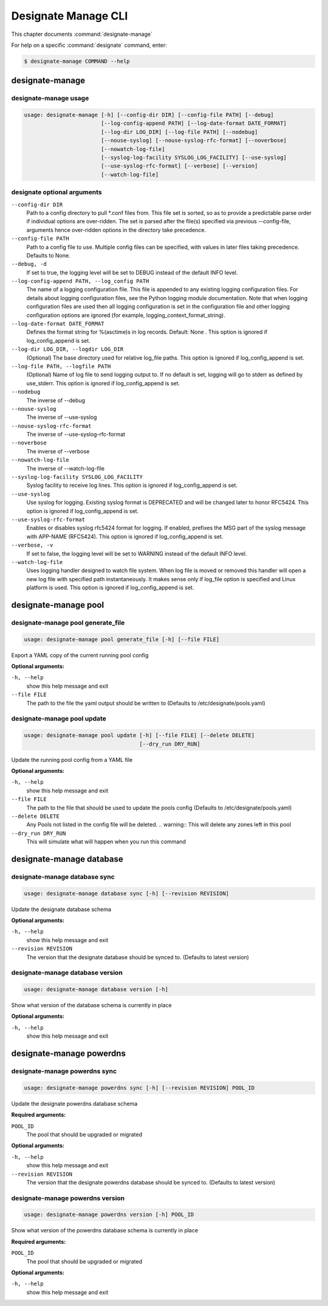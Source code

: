 .. _designate-manage:

====================
Designate Manage CLI
====================

This chapter documents :command:`designate-manage`

For help on a specific :command:`designate` command, enter:

.. code-block:: console

   $ designate-manage COMMAND --help

.. _designate_manage_command_usage:

designate-manage
================

designate-manage usage
----------------------

.. code-block:: console

   usage: designate-manage [-h] [--config-dir DIR] [--config-file PATH] [--debug]
                           [--log-config-append PATH] [--log-date-format DATE_FORMAT]
                           [--log-dir LOG_DIR] [--log-file PATH] [--nodebug]
                           [--nouse-syslog] [--nouse-syslog-rfc-format] [--noverbose]
                           [--nowatch-log-file]
                           [--syslog-log-facility SYSLOG_LOG_FACILITY] [--use-syslog]
                           [--use-syslog-rfc-format] [--verbose] [--version]
                           [--watch-log-file]

.. _designate_command_options:

designate optional arguments
----------------------------

``--config-dir DIR``
  Path to a config directory to pull \*.conf files from.
  This file set is sorted, so as to provide a
  predictable parse order if individual options are
  over-ridden. The set is parsed after the file(s)
  specified via previous --config-file, arguments hence
  over-ridden options in the directory take precedence.

``--config-file PATH``
  Path to a config file to use. Multiple config files
  can be specified, with values in later files taking
  precedence. Defaults to None.

``--debug, -d``
  If set to true, the logging level will be set to DEBUG
  instead of the default INFO level.

``--log-config-append PATH, --log_config PATH``
  The name of a logging configuration file. This file is
  appended to any existing logging configuration files.
  For details about logging configuration files, see the
  Python logging module documentation. Note that when
  logging configuration files are used then all logging
  configuration is set in the configuration file and
  other logging configuration options are ignored (for
  example, logging_context_format_string).

``--log-date-format DATE_FORMAT``
  Defines the format string for %(asctime)s in log
  records. Default: None . This option is ignored if
  log_config_append is set.

``--log-dir LOG_DIR, --logdir LOG_DIR``
  (Optional) The base directory used for relative
  log_file paths. This option is ignored if
  log_config_append is set.

``--log-file PATH, --logfile PATH``
  (Optional) Name of log file to send logging output to.
  If no default is set, logging will go to stderr as
  defined by use_stderr. This option is ignored if
  log_config_append is set.

``--nodebug``
  The inverse of --debug

``--nouse-syslog``
  The inverse of --use-syslog

``--nouse-syslog-rfc-format``
  The inverse of --use-syslog-rfc-format

``--noverbose``
  The inverse of --verbose

``--nowatch-log-file``
  The inverse of --watch-log-file

``--syslog-log-facility SYSLOG_LOG_FACILITY``
  Syslog facility to receive log lines. This option is
  ignored if log_config_append is set.

``--use-syslog``
  Use syslog for logging. Existing syslog format is
  DEPRECATED and will be changed later to honor RFC5424.
  This option is ignored if log_config_append is set.

``--use-syslog-rfc-format``
  Enables or disables syslog rfc5424 format for logging.
  If enabled, prefixes the MSG part of the syslog
  message with APP-NAME (RFC5424). This option is
  ignored if log_config_append is set.

``--verbose, -v``
  If set to false, the logging level will be set to
  WARNING instead of the default INFO level.

``--watch-log-file``
  Uses logging handler designed to watch file system.
  When log file is moved or removed this handler will
  open a new log file with specified path
  instantaneously. It makes sense only if log_file
  option is specified and Linux platform is used. This
  option is ignored if log_config_append is set.


.. _designate_manage_pool:

designate-manage pool
=====================

.. _designate_manage_pool_generate_file:

designate-manage pool generate_file
-----------------------------------

.. code-block:: console

    usage: designate-manage pool generate_file [-h] [--file FILE]


Export a YAML copy of the current running pool config

**Optional arguments:**

``-h, --help``
  show this help message and exit

``--file FILE``
  The path to the file the yaml output should be written to
  (Defaults to /etc/designate/pools.yaml)

.. _designate_manage_pool_update:

designate-manage pool update
----------------------------

.. code-block:: console

    usage: designate-manage pool update [-h] [--file FILE] [--delete DELETE]
                                        [--dry_run DRY_RUN]


Update the running pool config from a YAML file

**Optional arguments:**

``-h, --help``
  show this help message and exit

``--file FILE``
  The path to the file that should be used to update the pools config
  (Defaults to /etc/designate/pools.yaml)

``--delete DELETE``
  Any Pools not listed in the config file will be deleted.
  .. warning::  This will delete any zones left in this pool

``--dry_run DRY_RUN``
  This will simulate what will happen when you run this command


.. _designate_manage_database:

designate-manage database
=========================

.. _designate_manage_database_sync:

designate-manage database sync
------------------------------

.. code-block:: console

    usage: designate-manage database sync [-h] [--revision REVISION]


Update the designate database schema

**Optional arguments:**

``-h, --help``
  show this help message and exit

``--revision REVISION``
  The version that the designate database should be synced to.
  (Defaults to latest version)


.. _designate_manage_database_version:

designate-manage database version
---------------------------------

.. code-block:: console

    usage: designate-manage database version [-h]


Show what version of the database schema is currently in place

**Optional arguments:**

``-h, --help``
  show this help message and exit

.. _designate_manage_powerdns:

designate-manage powerdns
=========================

.. _designate_manage_powerdns_sync:

designate-manage powerdns sync
------------------------------

.. code-block:: console

    usage: designate-manage powerdns sync [-h] [--revision REVISION] POOL_ID

Update the designate powerdns database schema

**Required arguments:**

``POOL_ID``
  The pool that should be upgraded or migrated

**Optional arguments:**

``-h, --help``
  show this help message and exit

``--revision REVISION``
  The version that the designate powerdns database should be synced to.
  (Defaults to latest version)

.. _designate_manage_powerdns_version:

designate-manage powerdns version
-------------------------------------------

.. code-block:: console

    usage: designate-manage powerdns version [-h] POOL_ID


Show what version of the powerdns database schema is currently in place

**Required arguments:**

``POOL_ID``
  The pool that should be upgraded or migrated

**Optional arguments:**

``-h, --help``
  show this help message and exit
